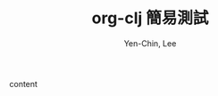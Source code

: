 #+TITLE: org-clj 簡易測試
#+AUTHOR: Yen-Chin, Lee
#+EMAIL: coldnew.tw@gmail.com
#+LANGUAGE: zh-tw

content